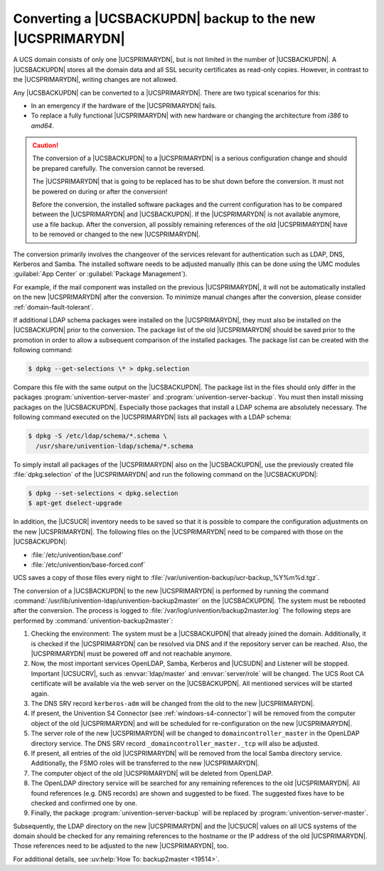 .. SPDX-FileCopyrightText: 2021-2025 Univention GmbH
..
.. SPDX-License-Identifier: AGPL-3.0-only

.. _domain-backup2master:

Converting a |UCSBACKUPDN| backup to the new |UCSPRIMARYDN|
===========================================================

.. highlight:: console

A UCS domain consists of only one |UCSPRIMARYDN|, but is not limited in the
number of |UCSBACKUPDN|. A |UCSBACKUPDN| stores all the domain data and all SSL
security certificates as read-only copies. However, in contrast to the
|UCSPRIMARYDN|, writing changes are not allowed.

Any |UCSBACKUPDN| can be converted to a |UCSPRIMARYDN|. There are two typical
scenarios for this:

* In an emergency if the hardware of the |UCSPRIMARYDN| fails.

* To replace a fully functional |UCSPRIMARYDN| with new hardware or changing the
  architecture from *i386* to *amd64*.

.. caution::

   The conversion of a |UCSBACKUPDN| to a |UCSPRIMARYDN| is a serious
   configuration change and should be prepared carefully. The conversion cannot
   be reversed.

   The |UCSPRIMARYDN| that is going to be replaced has to be shut down before
   the conversion. It must not be powered on during or after the conversion!

   Before the conversion, the installed software packages and the current
   configuration has to be compared between the |UCSPRIMARYDN| and
   |UCSBACKUPDN|. If the |UCSPRIMARYDN| is not available anymore, use a file
   backup. After the conversion, all possibly remaining references of the old
   |UCSPRIMARYDN| have to be removed or changed to the new |UCSPRIMARYDN|.

The conversion primarily involves the changeover of the services relevant for
authentication such as LDAP, DNS, Kerberos and Samba. The installed software
needs to be adjusted manually (this can be done using the UMC modules
:guilabel:`App Center` or :guilabel:`Package Management`).

For example, if the mail component was installed on the previous |UCSPRIMARYDN|,
it will not be automatically installed on the new |UCSPRIMARYDN| after the
conversion. To minimize manual changes after the conversion, please consider
:ref:`domain-fault-tolerant`.

If additional LDAP schema packages were installed on the |UCSPRIMARYDN|, they
must also be installed on the |UCSBACKUPDN| prior to the conversion. The
package list of the old |UCSPRIMARYDN| should be saved prior to the promotion in
order to allow a subsequent comparison of the installed packages. The package
list can be created with the following command:

.. code-block::

   $ dpkg --get-selections \* > dpkg.selection


Compare this file with the same output on the |UCSBACKUPDN|.
The package list in the files should only differ in the packages
:program:`univention-server-master` and :program:`univention-server-backup`.
You must then install missing packages on the |UCSBACKUPDN|. Especially those
packages that install a LDAP schema are absolutely necessary. The following
command executed on the |UCSPRIMARYDN| lists all packages with a LDAP schema:

.. code-block::

   $ dpkg -S /etc/ldap/schema/*.schema \
     /usr/share/univention-ldap/schema/*.schema


To simply install all packages of the |UCSPRIMARYDN| also on the |UCSBACKUPDN|,
use the previously created file :file:`dpkg.selection` of the |UCSPRIMARYDN| and
run the following command on the |UCSBACKUPDN|:

.. code-block::

   $ dpkg --set-selections < dpkg.selection
   $ apt-get dselect-upgrade

In addition, the |UCSUCR| inventory needs to be saved so that it is possible to
compare the configuration adjustments on the new |UCSPRIMARYDN|. The following
files on the |UCSPRIMARYDN| need to be compared with those on the |UCSBACKUPDN|:

* :file:`/etc/univention/base.conf`
* :file:`/etc/univention/base-forced.conf`

UCS saves a copy of those files every night to
:file:`/var/univention-backup/ucr-backup_%Y%m%d.tgz`.

The conversion of a |UCSBACKUPDN| to the new |UCSPRIMARYDN| is performed by
running the command :command:`/usr/lib/univention-ldap/univention-backup2master`
on the |UCSBACKUPDN|. The system must be rebooted after the conversion. The
process is logged to :file:`/var/log/univention/backup2master.log` The following
steps are performed by :command:`univention-backup2master`:

#. Checking the environment: The system must be a |UCSBACKUPDN| that already
   joined the domain. Additionally, it is checked if the |UCSPRIMARYDN| can be
   resolved via DNS and if the repository server can be reached. Also, the
   |UCSPRIMARYDN| must be powered off and not reachable anymore.

#. Now, the most important services OpenLDAP, Samba, Kerberos and |UCSUDN| and
   Listener will be stopped. Important |UCSUCRV|, such as :envvar:`ldap/master`
   and :envvar:`server/role` will be changed. The UCS Root CA certificate will
   be available via the web server on the |UCSBACKUPDN|. All mentioned services
   will be started again.

#. The DNS SRV record ``kerberos-adm`` will be changed from the old to the new
   |UCSPRIMARYDN|.

#. If present, the Univention S4 Connector (see :ref:`windows-s4-connector`)
   will be removed from the computer object of the old |UCSPRIMARYDN| and will
   be scheduled for re-configuration on the new |UCSPRIMARYDN|.

#. The server role of the new |UCSPRIMARYDN| will be changed to
   ``domaincontroller_master`` in the OpenLDAP directory service. The DNS SRV
   record ``_domaincontroller_master._tcp`` will also be adjusted.

#. If present, all entries of the old |UCSPRIMARYDN| will be removed from the
   local Samba directory service. Additionally, the FSMO roles will be
   transferred to the new |UCSPRIMARYDN|.

#. The computer object of the old |UCSPRIMARYDN| will be deleted from OpenLDAP.

#. The OpenLDAP directory service will be searched for any remaining references
   to the old |UCSPRIMARYDN|. All found references (e.g. DNS records) are shown
   and suggested to be fixed. The suggested fixes have to be checked and
   confirmed one by one.

#. Finally, the package :program:`univention-server-backup` will be replaced by
   :program:`univention-server-master`.

Subsequently, the LDAP directory on the new |UCSPRIMARYDN| and the |UCSUCR|
values on all UCS systems of the domain should be checked for any remaining
references to the hostname or the IP address of the old |UCSPRIMARYDN|. Those
references need to be adjusted to the new |UCSPRIMARYDN|, too.

For additional details, see :uv:help:`How To: backup2master <19514>`.
